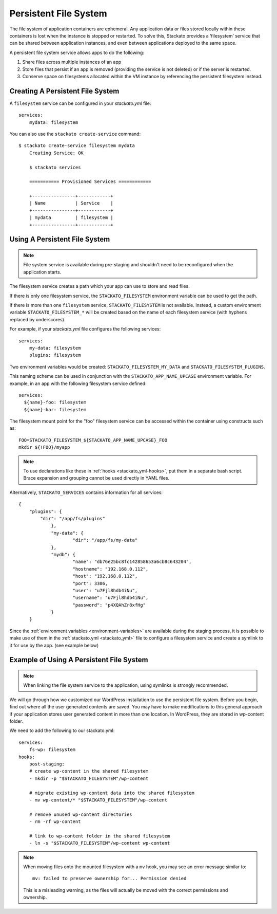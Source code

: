 .. index:: Persistent File System
.. _persistent-file-system:

Persistent File System
----------------------
The file system of application containers are ephemeral. Any application data or files stored 
locally within these containers is lost when the instance is stopped or restarted. To solve this, 
Stackato provides a ‘filesystem’ service that can be shared between application instances, and even 
between applications deployed to the same space.

A persistent file system service allows apps to do the following:

#. Share files across multiple instances of an app
#. Store files that persist if an app is removed (providing the service is not deleted) or if the server is restarted.
#. Conserve space on filesystems allocated within the VM instance by referencing the persistent filesystem instead.

.. _file-system-create:

Creating A Persistent File System
^^^^^^^^^^^^^^^^^^^^^^^^^^^^^^^^^

A ``filesystem`` service can be configured in your *stackato.yml* file::

    services:
        mydata: filesystem

You can also use the ``stackato create-service`` command::

    $ stackato create-service filesystem mydata
	Creating Service: OK
	
	$ stackato services

	=========== Provisioned Services ============
	
	+----------------+------------+
	| Name           | Service    |
	+----------------+------------+
	| mydata         | filesystem |
	+----------------+------------+

.. _file-system-usage:

Using A Persistent File System
^^^^^^^^^^^^^^^^^^^^^^^^^^^^^^

.. note:: 
    File system service is available during pre-staging and shouldn't 
    need to be reconfigured when the application starts.
    
The filesystem service creates a path which your app can use to store and read files.

If there is only one filesystem service, the ``STACKATO_FILESYSTEM`` environment variable can
be used to get the path.

If there is more than one ``filesystem`` service, ``STACKATO_FILESYSTEM`` is not available. 
Instead, a custom environment variable ``STACKATO_FILESYSTEM_*`` will be created based on the
name of each filesystem service (with hyphens replaced by underscores).

For example, if your *stackato.yml* file configures the following services::

    services:
        my-data: filesystem
        plugins: filesystem

Two environment variables would be created:
``STACKATO_FILESYSTEM_MY_DATA`` and ``STACKATO_FILESYSTEM_PLUGINS``.

This naming scheme can be used in conjunction with the
``STACKATO_APP_NAME_UPCASE`` environment variable. For example, in an
app with the following filesystem service defined::

    services:
      ${name}-foo: filesystem
      ${name}-bar: filesystem

The filesystem mount point for the "foo" filesystem service can be
accessed within the container using constructs such as::

    FOO=STACKATO_FILESYSTEM_${STACKATO_APP_NAME_UPCASE}_FOO
    mkdir ${!FOO}/myapp

.. note::
  To use declarations like these in :ref:`hooks <stackato_yml-hooks>`,
  put them in a separate bash script. Brace expansion and grouping
  cannot be used directly in YAML files.

Alternatively, ``STACKATO_SERVICES`` contains information for all services::

    {
        "plugins": {
            "dir": "/app/fs/plugins"
		},
		"my-data": {
			"dir": "/app/fs/my-data"
		},
		"mydb": {
			"name": "db76e25bc8fc142858653a6cb8c643204",
			"hostname": "192.168.0.112",
			"host": "192.168.0.112",
			"port": 3306,
			"user": "u7Fjl8hdb4iNu",
			"username": "u7Fjl8hdb4iNu",
			"password": "p4XQAhZr8xfHg"
		}
	}

Since the :ref:`environment variables <environment-variables>` are available during the staging 
process, it is possible to make use of them in the :ref:`stackato.yml <stackato_yml>` file to 
configure a filesystem service and create a symlink to it for use by the app. (see example below)

.. _file-system-example:

Example of Using A Persistent File System
^^^^^^^^^^^^^^^^^^^^^^^^^^^^^^^^^^^^^^^^^

.. note::
    When linking the file system service to the application, using symlinks is strongly recommended.

We will go through how we customized our WordPress installation to use the persistent file system. 
Before you begin, find out where all the user generated contents are saved. You may have to make 
modifications to this general approach if your application stores user generated content in more 
than one location. In WordPress, they are stored in wp-content folder. 

We need to add the following to our stackato.yml::

    services:
        fs-wp: filesystem
    hooks: 
        post-staging:
        # create wp-content in the shared filesystem
        - mkdir -p "$STACKATO_FILESYSTEM"/wp-content
        
        # migrate existing wp-content data into the shared filesystem
        - mv wp-content/* "$STACKATO_FILESYSTEM"/wp-content
        
        # remove unused wp-content directories
        - rm -rf wp-content
        
        # link to wp-content folder in the shared filesystem
        - ln -s "$STACKATO_FILESYSTEM"/wp-content wp-content

.. note::
    When moving files onto the mounted filesystem with a ``mv`` hook,
    you may see an error message similar to::
    
        mv: failed to preserve ownership for... Permission denied
      
    This is a misleading warning, as the files will actually be moved
    with the correct permissions and ownership.


